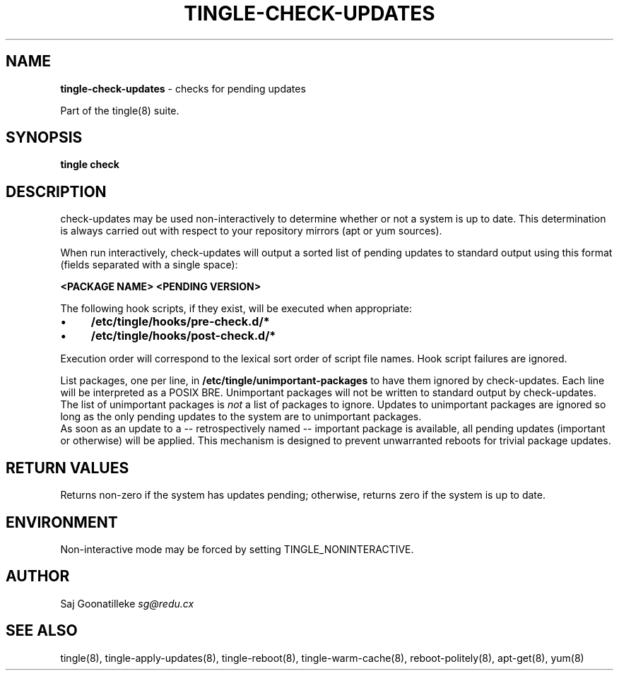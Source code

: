 .\" generated with Ronn/v0.7.3
.\" http://github.com/rtomayko/ronn/tree/0.7.3
.
.TH "TINGLE\-CHECK\-UPDATES" "8" "March 2011" "" ""
.
.SH "NAME"
\fBtingle\-check\-updates\fR \- checks for pending updates
.
.P
Part of the tingle(8) suite\.
.
.SH "SYNOPSIS"
\fBtingle\fR \fBcheck\fR
.
.SH "DESCRIPTION"
check\-updates may be used non\-interactively to determine whether or not a system is up to date\. This determination is always carried out with respect to your repository mirrors (apt or yum sources)\.
.
.P
When run interactively, check\-updates will output a sorted list of pending updates to standard output using this format (fields separated with a single space):
.
.P
\fB<PACKAGE NAME>\fR \fB<PENDING VERSION>\fR
.
.P
The following hook scripts, if they exist, will be executed when appropriate:
.
.IP "\(bu" 4
\fB/etc/tingle/hooks/pre\-check\.d/*\fR
.
.IP "\(bu" 4
\fB/etc/tingle/hooks/post\-check\.d/*\fR
.
.IP "" 0
.
.P
Execution order will correspond to the lexical sort order of script file names\. Hook script failures are ignored\.
.
.P
List packages, one per line, in \fB/etc/tingle/unimportant\-packages\fR to have them ignored by check\-updates\. Each line will be interpreted as a POSIX BRE\. Unimportant packages will not be written to standard output by check\-updates\. The list of unimportant packages is \fInot\fR a list of packages to ignore\. Updates to unimportant packages are ignored so long as the only pending updates to the system are to unimportant packages\.
.
.br
As soon as an update to a \-\- retrospectively named \-\- important package is available, all pending updates (important or otherwise) will be applied\. This mechanism is designed to prevent unwarranted reboots for trivial package updates\.
.
.SH "RETURN VALUES"
Returns non\-zero if the system has updates pending; otherwise, returns zero if the system is up to date\.
.
.SH "ENVIRONMENT"
Non\-interactive mode may be forced by setting TINGLE_NONINTERACTIVE\.
.
.SH "AUTHOR"
Saj Goonatilleke \fIsg@redu\.cx\fR
.
.SH "SEE ALSO"
tingle(8), tingle\-apply\-updates(8), tingle\-reboot(8), tingle\-warm\-cache(8), reboot\-politely(8), apt\-get(8), yum(8)
